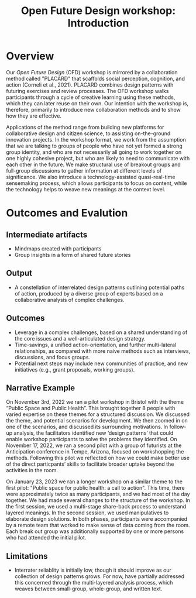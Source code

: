 :PROPERTIES:
:ID:       b7b42aa2-c57c-4bcc-bc45-be9b63972be7
:END:
#+title: Open Future Design workshop: Introduction
#+filetags: :HL:WS:

* Overview

Our /Open Future Design/ (OFD) workshop is mirrored by a collaboration
method called "PLACARD" that scaffolds social perception, cognition,
and action (Corneli et al., 2021).  PLACARD combines design patterns
with futuring exercises and review processes.  The OFD workshop walks
participants through a cycle of creative learning using these methods,
which they can later reuse on their own.  Our intention with the
workshop is, therefore, primarily to introduce new collaboration
methods and to show how they are effective.

Applications of the method range from building new platforms for
collaborative design and citizen science, to assisting on-the-ground
innovation projects.  In the workshop format, we work from the
assumption that we are talking to groups of people who have not yet
formed a strong group identity, and who are not necessarily all going
to work together on one highly cohesive project, but who are likely to
need to communicate with each other in the future.  We make structural
use of breakout groups and full-group discussions to gather
information at different levels of significance.  We also introduce a
technology-assisted quasi-real-time sensemaking process, which allows
participants to focus on content, while the technology helps to weave
new meanings at the context level.

* Outcomes and Evalution

** Intermediate artifacts

- Mindmaps created with participants
- Group insights in a form of shared future stories

** Output

- A constellation of interrelated design patterns outlining potential paths of action, produced by a diverse group of experts based on a collaborative analysis of complex challenges.

** Outcomes

- Leverage in a complex challenges, based on a shared understanding of the core issues and a well-articulated design strategy.
- Time-savings, a unified action-orientation, and further multi-lateral relationships, as compared with more naive methods such as interviews, discussions, and focus groups.
- Potential next steps may include new communities of practice, and new initiatives (e.g., grant proposals, working groups).

** Narrative Example

On November 3rd, 2022 we ran a pilot workshop in Bristol with the
theme “Public Space and Public Health”.  This brought together 8
people with varied expertise on these themes for a structured
discussion.  We discussed the theme, and potential scenarios for
development.  We then zoomed in on one of the scenarios, and discussed
its surrounding motivations.  In follow-up analysis, the facilitators
identified new ‘design patterns’ that could enable workshop
participants to solve the problems they identified.  On November 17,
2022, we ran a second pilot with a group of futurists at the
Anticipation conference in Tempe, Arizona, focused on workshopping the
methods.  Following this pilot we reflected on how we could make
better use of the direct particpants’ skills to facilitate broader
uptake beyond the activities in the room.

On January 23, 2023 we ran a longer workshop on a similar theme to the
first pilot: "Public space for public health: a call to action".  This
time, there were approximately twice as many participants, and we had
most of the day together.  We had made several changes to the
structure of the workshop.  In the first session, we used a
multi-stage share-back process to understand layered meanings.  In the
second session, we used manipulatives to elaborate design solutions.
In both phases, participants were accompanied by a remote team that
worked to make sense of data coming from the room.  Each break out
group was additionally supported by one or more persons who had
attended the initial pilot.

** Limitations

- Interrater reliablity is initially low, though it should improve as our collection of design patterns grows.  For now, have partially addressed this concerned through the multi-layered analysis process, which weaves between small-group, whole-group, and written text.


